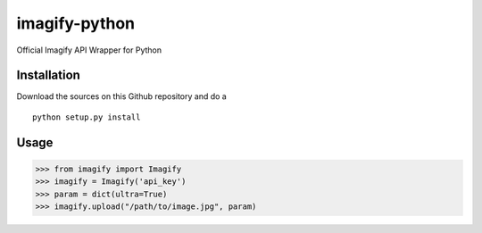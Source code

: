 imagify-python
============================

Official Imagify API Wrapper for Python

Installation
------------
Download the sources on this Github repository and do a

::

    python setup.py install

Usage
-----

.. code:: python

    >>> from imagify import Imagify
    >>> imagify = Imagify('api_key')
    >>> param = dict(ultra=True)
    >>> imagify.upload("/path/to/image.jpg", param)
